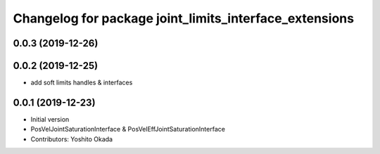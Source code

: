 ^^^^^^^^^^^^^^^^^^^^^^^^^^^^^^^^^^^^^^^^^^^^^^^^^^^^^^^
Changelog for package joint_limits_interface_extensions
^^^^^^^^^^^^^^^^^^^^^^^^^^^^^^^^^^^^^^^^^^^^^^^^^^^^^^^

0.0.3 (2019-12-26)
------------------

0.0.2 (2019-12-25)
------------------
* add soft limits handles & interfaces

0.0.1 (2019-12-23)
------------------
* Initial version
* PosVelJointSaturationInterface & PosVelEffJointSaturationInterface
* Contributors: Yoshito Okada
